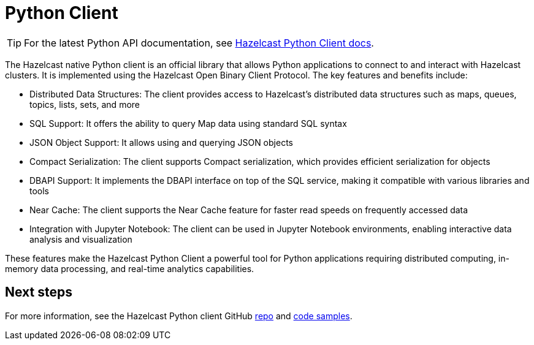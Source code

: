 = Python Client
:page-api-reference: https://hazelcast.readthedocs.io/en/v{page-latest-supported-python-client}/index.html

TIP: For the latest Python API documentation, see https://hazelcast.readthedocs.io/en/v{page-latest-supported-python-client}/index.html[Hazelcast Python Client docs].

The Hazelcast native Python client is an official library that allows Python applications to connect to and interact with Hazelcast clusters. It is implemented using the Hazelcast Open Binary Client Protocol. The key features and benefits include:

* Distributed Data Structures: The client provides access to Hazelcast's distributed data structures such as maps, queues, topics, lists, sets, and more
* SQL Support: It offers the ability to query Map data using standard SQL syntax
* JSON Object Support: It allows using and querying JSON objects 
* Compact Serialization: The client supports Compact serialization, which provides efficient serialization for objects
* DBAPI Support: It implements the DBAPI interface on top of the SQL service, making it compatible with various libraries and tools
* Near Cache: The client supports the Near Cache feature for faster read speeds on frequently accessed data
* Integration with Jupyter Notebook: The client can be used in Jupyter Notebook environments, enabling interactive data analysis and visualization

These features make the Hazelcast Python Client a powerful tool for Python applications requiring distributed computing, in-memory data processing, and real-time analytics capabilities.

== Next steps

For more information, see the Hazelcast Python client GitHub https://github.com/hazelcast/hazelcast-python-client[repo^]
and https://github.com/hazelcast/hazelcast-python-client/tree/master/examples[code samples^].
